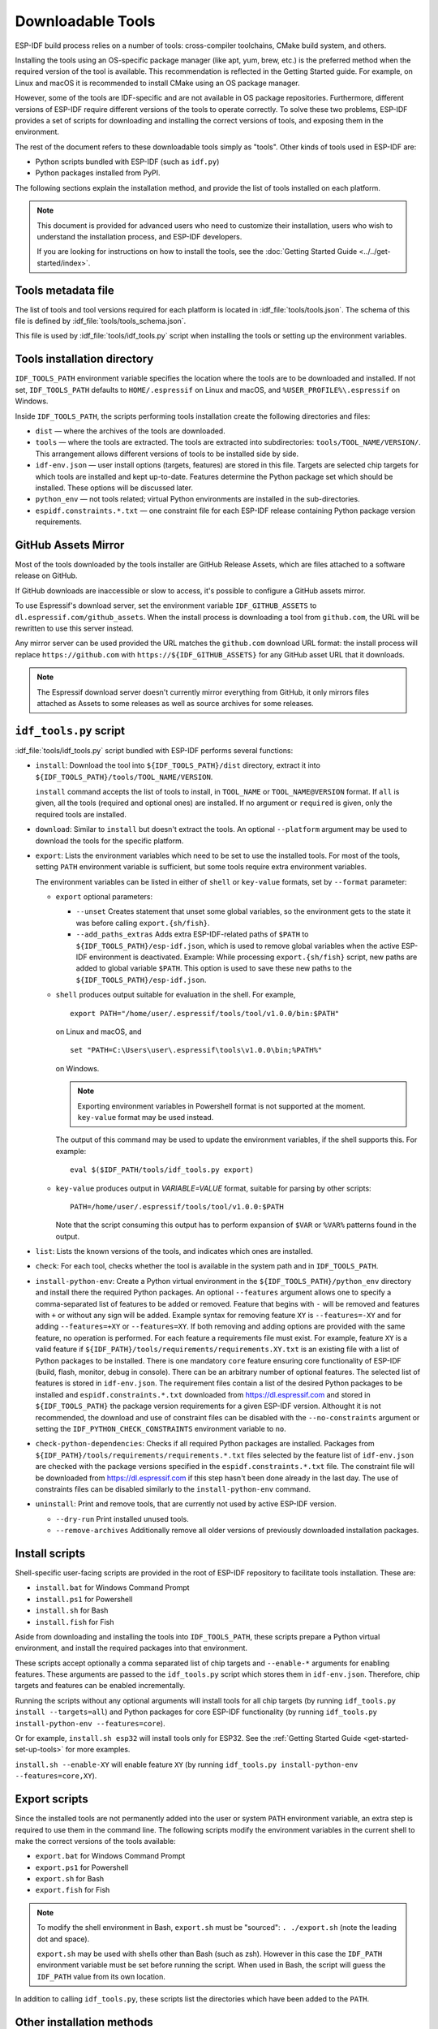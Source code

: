 Downloadable Tools
==================

ESP-IDF build process relies on a number of tools: cross-compiler toolchains, CMake build system, and others.

Installing the tools using an OS-specific package manager (like apt, yum, brew, etc.) is the preferred method when the required version of the tool is available. This recommendation is reflected in the Getting Started guide. For example, on Linux and macOS it is recommended to install CMake using an OS package manager.

However, some of the tools are IDF-specific and are not available in OS package repositories. Furthermore, different versions of ESP-IDF require different versions of the tools to operate correctly. To solve these two problems, ESP-IDF provides a set of scripts for downloading and installing the correct versions of tools, and exposing them in the environment.

The rest of the document refers to these downloadable tools simply as "tools". Other kinds of tools used in ESP-IDF are:

* Python scripts bundled with ESP-IDF (such as ``idf.py``)
* Python packages installed from PyPI.

The following sections explain the installation method, and provide the list of tools installed on each platform.

.. note::

    This document is provided for advanced users who need to customize their installation, users who wish to understand the installation process, and ESP-IDF developers.

    If you are looking for instructions on how to install the tools, see the :doc:`Getting Started Guide <../../get-started/index>`.


Tools metadata file
-------------------

The list of tools and tool versions required for each platform is located in :idf_file:`tools/tools.json`. The schema of this file is defined by :idf_file:`tools/tools_schema.json`.

This file is used by :idf_file:`tools/idf_tools.py` script when installing the tools or setting up the environment variables.

.. _idf-tools-path:

Tools installation directory
----------------------------

``IDF_TOOLS_PATH`` environment variable specifies the location where the tools are to be downloaded and installed. If not set, ``IDF_TOOLS_PATH`` defaults to ``HOME/.espressif`` on Linux and macOS, and ``%USER_PROFILE%\.espressif`` on Windows.

Inside ``IDF_TOOLS_PATH``, the scripts performing tools installation create the following directories and files:

- ``dist`` — where the archives of the tools are downloaded.
- ``tools`` — where the tools are extracted. The tools are extracted into subdirectories: ``tools/TOOL_NAME/VERSION/``. This arrangement allows different versions of tools to be installed side by side.
- ``idf-env.json`` — user install options (targets, features) are stored in this file. Targets are selected chip targets for which tools are installed and kept up-to-date. Features determine the Python package set which should be installed. These options will be discussed later.
- ``python_env`` —  not tools related; virtual Python environments are installed in the sub-directories.
- ``espidf.constraints.*.txt`` — one constraint file for each ESP-IDF release containing Python package version requirements.

GitHub Assets Mirror
--------------------

Most of the tools downloaded by the tools installer are GitHub Release Assets, which are files attached to a software release on GitHub.

If GitHub downloads are inaccessible or slow to access, it's possible to configure a GitHub assets mirror.

To use Espressif's download server, set the environment variable ``IDF_GITHUB_ASSETS`` to ``dl.espressif.com/github_assets``. When the install process is downloading a tool from ``github.com``, the URL will be rewritten to use this server instead.

Any mirror server can be used provided the URL matches the ``github.com`` download URL format: the install process will replace ``https://github.com`` with ``https://${IDF_GITHUB_ASSETS}`` for any GitHub asset URL that it downloads.

.. note:: The Espressif download server doesn't currently mirror everything from GitHub, it only mirrors files attached as Assets to some releases as well as source archives for some releases.


``idf_tools.py`` script
-----------------------

:idf_file:`tools/idf_tools.py` script bundled with ESP-IDF performs several functions:

* ``install``: Download the tool into ``${IDF_TOOLS_PATH}/dist`` directory, extract it into ``${IDF_TOOLS_PATH}/tools/TOOL_NAME/VERSION``.

  ``install`` command accepts the list of tools to install, in ``TOOL_NAME`` or ``TOOL_NAME@VERSION`` format. If ``all`` is given, all the tools (required and optional ones) are installed. If no argument or ``required`` is given, only the required tools are installed.

* ``download``: Similar to ``install`` but doesn't extract the tools. An optional ``--platform`` argument may be used to download the tools for the specific platform.

* ``export``: Lists the environment variables which need to be set to use the installed tools. For most of the tools, setting ``PATH`` environment variable is sufficient, but some tools require extra environment variables.

  The environment variables can be listed in either of ``shell`` or ``key-value`` formats, set by ``--format`` parameter:

  - ``export`` optional parameters:
    
    - ``--unset`` Creates statement that unset some global variables, so the environment gets to the state it was before calling ``export.{sh/fish}``.
    - ``--add_paths_extras`` Adds extra ESP-IDF-related paths of ``$PATH`` to ``${IDF_TOOLS_PATH}/esp-idf.json``, which is used to remove global variables when the active ESP-IDF environment is deactivated. Example: While processing ``export.{sh/fish}`` script, new paths are added to global variable ``$PATH``. This option is used to save these new paths to the ``${IDF_TOOLS_PATH}/esp-idf.json``.

  - ``shell`` produces output suitable for evaluation in the shell. For example,

    ::

        export PATH="/home/user/.espressif/tools/tool/v1.0.0/bin:$PATH"

    on Linux and macOS, and

    ::

        set "PATH=C:\Users\user\.espressif\tools\v1.0.0\bin;%PATH%"

    on Windows.

    .. note::

        Exporting environment variables in Powershell format is not supported at the moment. ``key-value`` format may be used instead.

    The output of this command may be used to update the environment variables, if the shell supports this. For example::

        eval $($IDF_PATH/tools/idf_tools.py export)

  - ``key-value`` produces output in `VARIABLE=VALUE` format, suitable for parsing by other scripts::

        PATH=/home/user/.espressif/tools/tool/v1.0.0:$PATH

    Note that the script consuming this output has to perform expansion of ``$VAR`` or ``%VAR%`` patterns found in the output.

* ``list``: Lists the known versions of the tools, and indicates which ones are installed.

* ``check``: For each tool, checks whether the tool is available in the system path and in ``IDF_TOOLS_PATH``.

* ``install-python-env``: Create a Python virtual environment in the ``${IDF_TOOLS_PATH}/python_env`` directory and install there the required Python packages. An optional ``--features`` argument allows one to specify a comma-separated list of features to be added or removed. Feature that begins with ``-`` will be removed and features with ``+`` or without any sign will be added. Example syntax for removing feature ``XY`` is ``--features=-XY`` and for adding ``--features=+XY`` or ``--features=XY``. If both removing and adding options are provided with the same feature, no operation is performed. For each feature a requirements file must exist. For example, feature ``XY`` is a valid feature if ``${IDF_PATH}/tools/requirements/requirements.XY.txt`` is an existing file with a list of Python packages to be installed. There is one mandatory ``core`` feature ensuring core functionality of ESP-IDF (build, flash, monitor, debug in console). There can be an arbitrary number of optional features. The selected list of features is stored in ``idf-env.json``. The requirement files contain a list of the desired Python packages to be installed and ``espidf.constraints.*.txt`` downloaded from https://dl.espressif.com and stored in ``${IDF_TOOLS_PATH}`` the package version requirements for a given ESP-IDF version. Althought it is not recommended, the download and use of constraint files can be disabled with the ``--no-constraints`` argument or setting the ``IDF_PYTHON_CHECK_CONSTRAINTS`` environment variable to ``no``.

* ``check-python-dependencies``: Checks if all required Python packages are installed. Packages from ``${IDF_PATH}/tools/requirements/requirements.*.txt`` files selected by the feature list of ``idf-env.json`` are checked with the package versions specified in the ``espidf.constraints.*.txt`` file. The constraint file will be downloaded from https://dl.espressif.com if this step hasn't been done already in the last day. The use of constraints files can be disabled similarly to the ``install-python-env`` command.

* ``uninstall``: Print and remove tools, that are currently not used by active ESP-IDF version.

  - ``--dry-run`` Print installed unused tools.
  - ``--remove-archives`` Additionally remove all older versions of previously downloaded installation packages.
  
.. _idf-tools-install:

Install scripts
---------------

Shell-specific user-facing scripts are provided in the root of ESP-IDF repository to facilitate tools installation. These are:

* ``install.bat`` for Windows Command Prompt
* ``install.ps1`` for Powershell
* ``install.sh`` for Bash
* ``install.fish`` for Fish

Aside from downloading and installing the tools into ``IDF_TOOLS_PATH``, these scripts prepare a Python virtual environment, and install the required packages into that environment.

These scripts accept optionally a comma separated list of chip targets and ``--enable-*`` arguments for enabling features. These arguments are passed to the ``idf_tools.py`` script which stores them in ``idf-env.json``. Therefore, chip targets and features can be enabled incrementally.

Running the scripts without any optional arguments will install tools for all chip targets (by running ``idf_tools.py install --targets=all``) and Python packages for core ESP-IDF functionality (by running ``idf_tools.py install-python-env --features=core``).

Or for example, ``install.sh esp32`` will install tools only for ESP32. See the :ref:`Getting Started Guide <get-started-set-up-tools>` for more examples.

``install.sh --enable-XY`` will enable feature ``XY`` (by running ``idf_tools.py install-python-env --features=core,XY``).

.. _idf-tools-export:

Export scripts
--------------

Since the installed tools are not permanently added into the user or system ``PATH`` environment variable, an extra step is required to use them in the command line. The following scripts modify the environment variables in the current shell to make the correct versions of the tools available:

* ``export.bat`` for Windows Command Prompt
* ``export.ps1`` for Powershell
* ``export.sh`` for Bash
* ``export.fish`` for Fish

.. note::

    To modify the shell environment in Bash, ``export.sh`` must be "sourced": ``. ./export.sh`` (note the leading dot and space).

    ``export.sh`` may be used with shells other than Bash (such as zsh). However in this case the ``IDF_PATH`` environment variable must be set before running the script. When used in Bash, the script will guess the ``IDF_PATH`` value from its own location.

In addition to calling ``idf_tools.py``, these scripts list the directories which have been added to the ``PATH``.

Other installation methods
--------------------------

Depending on the environment, more user-friendly wrappers for ``idf_tools.py`` are provided:

* :ref:`IDF Tools installer for Windows <get-started-windows-tools-installer>` can download and install the tools. Internally the installer uses ``idf_tools.py``.
* `Eclipse Plugin <https://github.com/espressif/idf-eclipse-plugin/blob/master/README.md>`_ includes a menu item to set up the tools. Internally the plugin calls ``idf_tools.py``.
* `VSCode Extension <https://github.com/espressif/vscode-esp-idf-extension/blob/master/docs/tutorial/install.md>`_ for ESP-IDF includes an onboarding flow. This flow helps setting up the tools. Although the extension does not rely on ``idf_tools.py``, the same installation method is used.

Custom installation
-------------------

Although the methods above are recommended for ESP-IDF users, they are not a must for building ESP-IDF applications. ESP-IDF build system expects that all the necessary tools are installed somewhere, and made available in the ``PATH``.

.. _idf-tools-list:

List of IDF Tools
-----------------

.. include-build-file:: idf-tools-inc.rst
